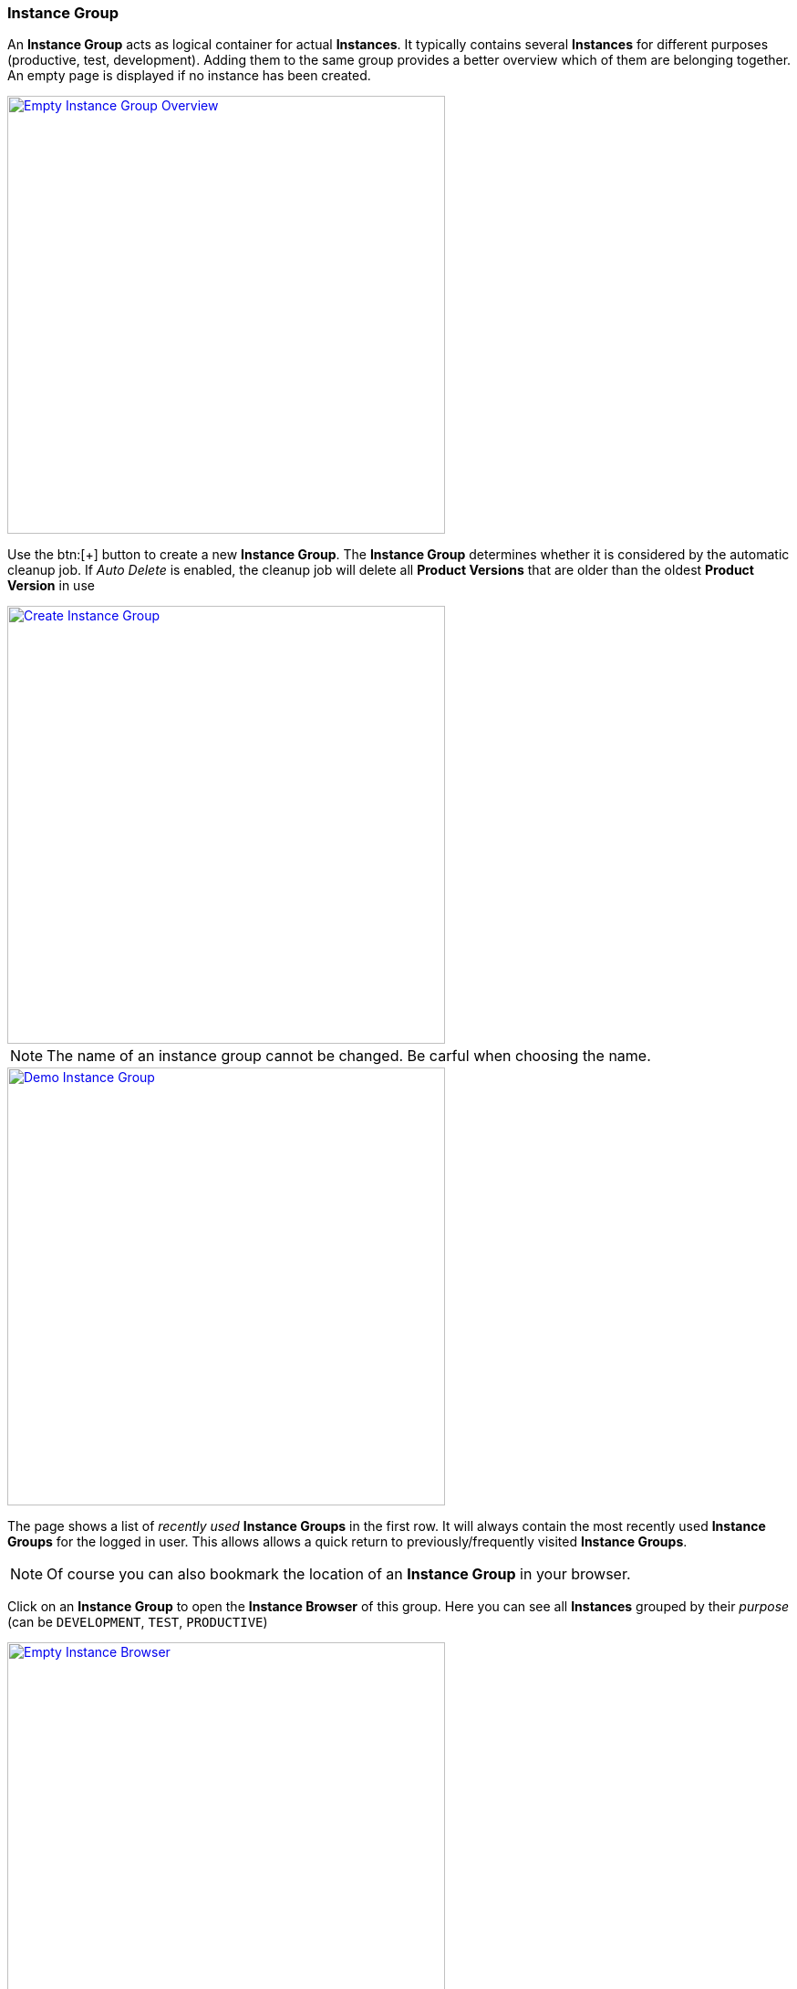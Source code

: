 === Instance Group

An *Instance Group* acts as logical container for actual *Instances*. It typically contains several *Instances* for different purposes (productive, test, development). Adding them to the same group provides a better overview which of them are belonging together. An empty page is displayed if no instance has been created. 

image::images/BDeploy_Empty_IG.png[Empty Instance Group Overview, align=center, width=480, link="images/BDeploy_Empty_IG.png"]

Use the btn:[+] button to create a new *Instance Group*.
The *Instance Group* determines whether it is considered by the automatic cleanup job. If _Auto Delete_ is enabled, the cleanup job will delete all *Product Versions* that are older than the oldest *Product Version* in use

image::images/BDeploy_Create_IG.png[Create Instance Group, align=center, width=480, link="images/BDeploy_Create_IG.png"]

[NOTE]
The name of an instance group cannot be changed. Be carful when choosing the name.

image::images/BDeploy_Demo_IG.png[Demo Instance Group, align=center, width=480, link="images/BDeploy_Demo_IG.png"]

The page shows a list of _recently used_ *Instance Groups* in the first row. It will always contain the most recently used *Instance Groups* for the logged in user. This allows allows a quick return to previously/frequently visited *Instance Groups*.

[NOTE]
Of course you can also bookmark the location of an *Instance Group* in your browser.

Click on an *Instance Group* to open the *Instance Browser* of this group. Here you can see all *Instances* grouped by their _purpose_ (can be `DEVELOPMENT`, `TEST`, `PRODUCTIVE`)

image::images/BDeploy_Empty_Instances.png[Empty Instance Browser, align=center, width=480, link="images/BDeploy_Empty_Instances.png"]

Since an *Instance* requires a *Product*, an empty *Instance Group* will display a shortcut to the <<_product_management,Product Management>> dialog. If there is at least one *Instance* already, the shortcut disappears. The btn:[Manage Products...] button in the lower right corner opens the <<_product_management,Product Management>> dialog, too.

==== Manage Products

Click the btn:[+] button to upload new *Products*. *Products* can be obtained by <<_building_a_product,building a *Product*>> or by downloading an existing version from another *Instance Group* on the same or another *BDeploy* server, using the btn:[Download] button on the *Product* details panel.

[NOTE]
On the BDeploy Releases page you will find some sample products for each release, see https://github.com/bdeployteam/bdeploy/releases

image::images/BDeploy_Empty_Products.png[Empty Products Page, align=center, width=480, link="images/BDeploy_Empty_Products.png"]
image::images/BDeploy_Product_Upload_Before.png[Upload Product(s), align=center, width=480, link="images/BDeploy_Product_Upload_Before.png"]
image::images/BDeploy_Product_Upload_Success.png[Upload Product(s) (success), align=center, width=480, link="images/BDeploy_Product_Upload_Success.png"]

Once a *Product* is available, you can click it to open the *Product* details panel. This panel allows you to btn:[Download] a *Product* version as _ZIP_, or btn:[Delete] individual versions of the *Product* as long as it is not currently required by an *Instance* version. The btn:[Info] popup provides a list of all tags on that *Product* version.

image::images/BDeploy_Products.png[Products Page, align=center, width=480, link="images/BDeploy_Products.png"]
image::images/BDeploy_Products_Details.png[Product Details, align=center, width=480, link="images/BDeploy_Products_Details.png"]

==== Create New Instance

To create a new *Instance*, click the btn:[+] button at the bottom of the page. After giving the new *Instance* a name, purpose and description, the most important thing is to select the *Product* you want to deploy. The _tag_ of the *Product* has to be chosen to determine the initial product version. It can be changed later at anytime (_up-_ and _downgrade_). You will also have to provide a _target master_, which is the URL of the REST API provided by the *BDeploy* *Minion* that runs as *Master* on one of the target *Nodes*. In the current version of *BDeploy*, this is the official URL of the running *BDeploy* server. You will have to provide a _token_, which is the _<<_security,security token>>_ generated by the <<_bdeploy_cli,`bdeploy init`>> or the <<_bdeploy_cli,`bdeploy token`>> commands on the _master_.

The *Instance* determines whether it is considered by the automatic cleanup job. If _Auto Uninstall_ is enabled, the cleanup job will uninstall all *Instance Versions* that are older than the activated and the previously activated *Instance Version*.

image::images/BDeploy_Instance_Create.png[Create a new Instance, align=center, width=480, link="images/BDeploy_Instance_Create.png"]

[NOTE]
When creating additional *Instances*, you can choose to use the same _target master_ as an existing *Instance* within the same *Instance Group*. In this case, you will not have to enter a _token_ again.

image::images/BDeploy_Instance_List.png[Instance Browser, align=center, width=480,link="images/BDeploy_Instance_List.png"]

Click an *Instance* to proceed to the <<_instance_configuration,Instance Configuration>>.
